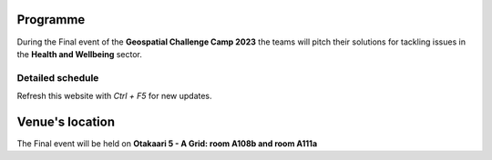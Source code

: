 Programme
============

During the Final event of the **Geospatial Challenge Camp 2023** the teams will pitch their solutions 
for tackling issues in the **Health and Wellbeing** sector. 

..
    .. admonition:: Confirmation!

            - You can confirm your participation using the next form:

            .. button-link:: https://docs.google.com/forms/d/e/1FAIpQLSev0BpWInUDxThUICMVLvb00EBnmvAnTmqALwGXwEKXeQHtzA/viewform
                    :color: primary
                    :shadow:
                    :align: center

                    👉 Registration form!


Detailed schedule
--------------------
Refresh this website with *Ctrl + F5* for new updates.

.. raw:: html

    <div>
        <iframe src="https://docs.google.com/document/d/e/2PACX-1vTc-64CwXUov6WxQQPmGZ2H-xqGSJ7lCVTw4tw42K70ALKrLGpPjFSqUmbFoPzRUSRcYO8vsYjmwqgo/pub?embedded=true" 
            frameborder=0 
            width="900" 
            height="1300" 
            allowfullscreen="true"  
            mozallowfullscreen="true" 
            webkitallowfullscreen="true">
        </iframe>
    </div>

Venue's location
==================
The Final event will be held on **Otakaari 5 - A Grid: room A108b and room A111a**

.. raw:: html

    <div>

    <hr>
    <iframe 
    
    src="https://www.google.com/maps/embed?pb=!1m18!1m12!1m3!1d495.87705944301456!2d24.82942086972525!3d60.18887156516028!2m3!1f0!2f0!3f0!3m2!1i1024!2i768!4f13.1!3m3!1m2!1s0x468df5ec3a23e00d%3A0x7a9cfd16b7a012cc!2sA%20Grid%2C%20Old%20Electrical%20Engineering%2C%20OK5!5e0!3m2!1sen!2sfi!4v1694613977538!5m2!1sen!2sfi" 
    width="100%" 
    height="500" 
    style="border:0;" 
    allowfullscreen="" 
    loading="lazy" 
    referrerpolicy="no-referrer-when-downgrade">
    
    </iframe>
    <hr>

    </div>
